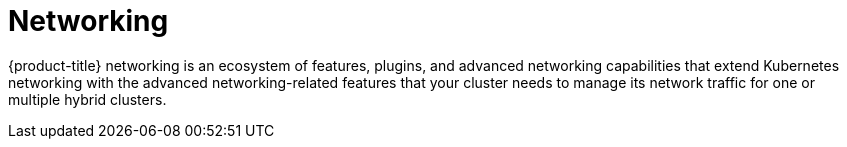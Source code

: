 // Module included in the following assemblies:
//
// * telco_ref_design_specs/core/telco-core-ref-design-components.adoc

:_mod-docs-content-type: REFERENCE
[id="telco-core-networking_{context}"]
= Networking

{product-title} networking is an ecosystem of features, plugins, and advanced networking capabilities that extend Kubernetes networking with the advanced networking-related features that your cluster needs to manage its network traffic for one or multiple hybrid clusters.
